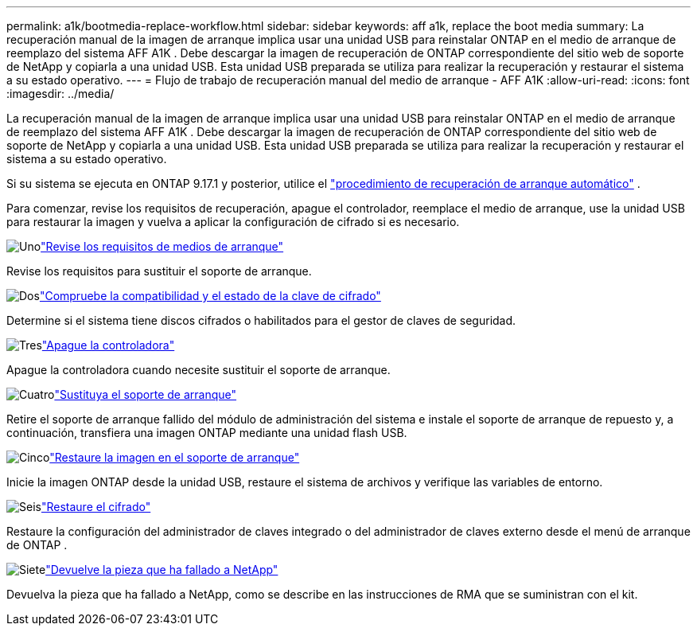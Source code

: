 ---
permalink: a1k/bootmedia-replace-workflow.html 
sidebar: sidebar 
keywords: aff a1k, replace the boot media 
summary: La recuperación manual de la imagen de arranque implica usar una unidad USB para reinstalar ONTAP en el medio de arranque de reemplazo del sistema AFF A1K . Debe descargar la imagen de recuperación de ONTAP correspondiente del sitio web de soporte de NetApp y copiarla a una unidad USB. Esta unidad USB preparada se utiliza para realizar la recuperación y restaurar el sistema a su estado operativo. 
---
= Flujo de trabajo de recuperación manual del medio de arranque - AFF A1K
:allow-uri-read: 
:icons: font
:imagesdir: ../media/


[role="lead"]
La recuperación manual de la imagen de arranque implica usar una unidad USB para reinstalar ONTAP en el medio de arranque de reemplazo del sistema AFF A1K . Debe descargar la imagen de recuperación de ONTAP correspondiente del sitio web de soporte de NetApp y copiarla a una unidad USB. Esta unidad USB preparada se utiliza para realizar la recuperación y restaurar el sistema a su estado operativo.

Si su sistema se ejecuta en ONTAP 9.17.1 y posterior, utilice el link:bootmedia-replace-workflow-bmr.html["procedimiento de recuperación de arranque automático"] .

Para comenzar, revise los requisitos de recuperación, apague el controlador, reemplace el medio de arranque, use la unidad USB para restaurar la imagen y vuelva a aplicar la configuración de cifrado si es necesario.

.image:https://raw.githubusercontent.com/NetAppDocs/common/main/media/number-1.png["Uno"]link:bootmedia-replace-requirements.html["Revise los requisitos de medios de arranque"]
[role="quick-margin-para"]
Revise los requisitos para sustituir el soporte de arranque.

.image:https://raw.githubusercontent.com/NetAppDocs/common/main/media/number-2.png["Dos"]link:bootmedia-encryption-preshutdown-checks.html["Compruebe la compatibilidad y el estado de la clave de cifrado"]
[role="quick-margin-para"]
Determine si el sistema tiene discos cifrados o habilitados para el gestor de claves de seguridad.

.image:https://raw.githubusercontent.com/NetAppDocs/common/main/media/number-3.png["Tres"]link:bootmedia-shutdown.html["Apague la controladora"]
[role="quick-margin-para"]
Apague la controladora cuando necesite sustituir el soporte de arranque.

.image:https://raw.githubusercontent.com/NetAppDocs/common/main/media/number-4.png["Cuatro"]link:bootmedia-replace.html["Sustituya el soporte de arranque"]
[role="quick-margin-para"]
Retire el soporte de arranque fallido del módulo de administración del sistema e instale el soporte de arranque de repuesto y, a continuación, transfiera una imagen ONTAP mediante una unidad flash USB.

.image:https://raw.githubusercontent.com/NetAppDocs/common/main/media/number-5.png["Cinco"]link:bootmedia-recovery-image-boot.html["Restaure la imagen en el soporte de arranque"]
[role="quick-margin-para"]
Inicie la imagen ONTAP desde la unidad USB, restaure el sistema de archivos y verifique las variables de entorno.

.image:https://raw.githubusercontent.com/NetAppDocs/common/main/media/number-6.png["Seis"]link:bootmedia-encryption-restore.html["Restaure el cifrado"]
[role="quick-margin-para"]
Restaure la configuración del administrador de claves integrado o del administrador de claves externo desde el menú de arranque de ONTAP .

.image:https://raw.githubusercontent.com/NetAppDocs/common/main/media/number-7.png["Siete"]link:bootmedia-complete-rma.html["Devuelve la pieza que ha fallado a NetApp"]
[role="quick-margin-para"]
Devuelva la pieza que ha fallado a NetApp, como se describe en las instrucciones de RMA que se suministran con el kit.
